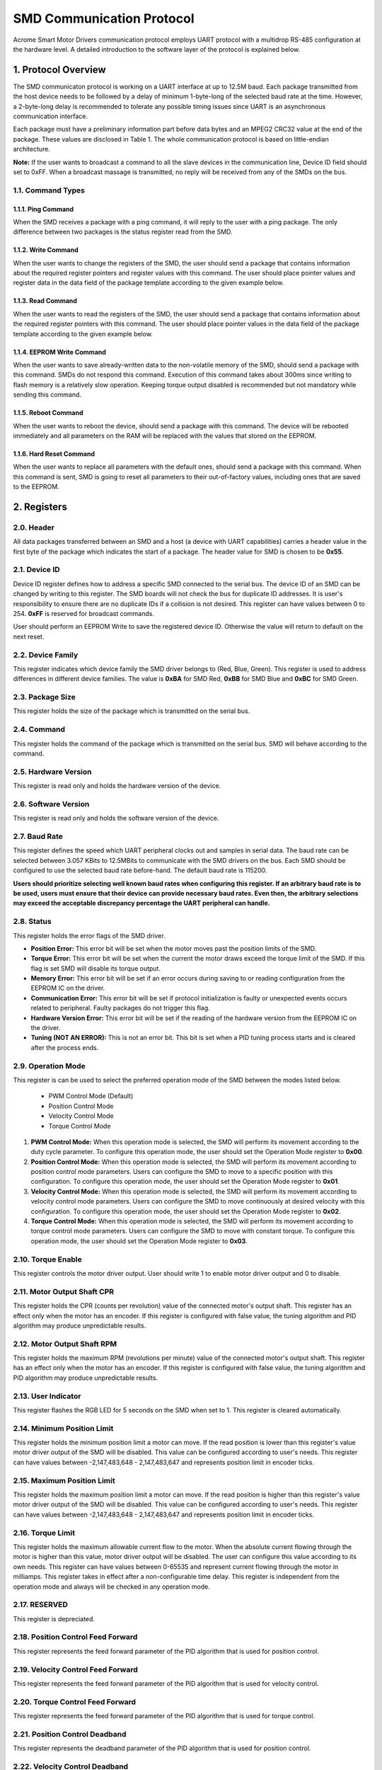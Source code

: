 SMD Communication Protocol
================================

Acrome Smart Motor Drivers communication protocol employs UART protocol with a multidrop RS-485 configuration at the hardware level. A detailed introduction to the software layer of the protocol is explained below. 

1. Protocol Overview
---------------------------

The SMD communicaton protocol is working on a UART interface at up to 12.5M baud. Each package transmitted from the host device needs to be followed by a delay of minimum 1-byte-long of the selected baud rate at the time. However, a 2-byte-long delay is recommended to tolerate any possible timing issues since UART is an asynchronous communication interface.
	
Each package must have a preliminary information part before data bytes and an MPEG2 CRC32 value at the end of the package. These values are disclosed in Table 1. The whole communication protocol is based on little-endian architecture.


**Note:** If the user wants to broadcast a command to all the slave devices in the communication line, Device ID field should set to 0xFF. When a broadcast massage is transmitted, no reply will be received from any of the SMDs on the bus.

1.1. Command Types
~~~~~~~~~~~~~~~~~~


1.1.1. Ping Command
********************************
When the SMD receives a package with a ping command, it will reply to the user with a ping package. The only difference between two packages is the status register read from the SMD.

1.1.2. Write Command
********************************
When the user wants to change the registers of the SMD, the user should send a package that contains information about the required register pointers and register values with this command. The user should place pointer values and register data in the data field of the package template according to the given example below.


1.1.3. Read Command
********************************
When the user wants to read the registers of the SMD, the user should send a package that contains information about the required register pointers with this command. The user should place pointer values in the data field of the package template according to the given example below.


1.1.4. EEPROM Write Command
********************************
When the user wants to save already-written data to the non-volatile memory of the SMD, should send a package with this command. SMDs do not respond this command. Execution of this command takes about 300ms since writing to flash memory is a relatively slow operation. Keeping torque output disabled is recommended but not mandatory while sending this command.

1.1.5. Reboot Command
********************************
When the user wants to reboot the device, should send a package with this command. The device will be rebooted immediately and all parameters on the RAM will be replaced with the values that stored on the EEPROM.

1.1.6. Hard Reset Command
********************************
When the user wants to replace all parameters with the default ones, should send a package with this command. When this command is sent, SMD is going to reset all parameters to their out-of-factory values, including ones that are saved to the EEPROM.


2. Registers
------------

2.0. Header
~~~~~~~~~~~~~~
All data packages transferred between an SMD and a host (a device with UART capabilities) carries a header value in the first byte of the package which indicates the start of a package. The header value for SMD is chosen to be **0x55**.


2.1. Device ID
~~~~~~~~~~~~~~

Device ID register defines how to address a specific SMD connected to the serial bus. The device ID of an SMD can be changed by writing to this register. The SMD boards will not check the bus for duplicate ID addresses. It is user's responsibility to ensure there are no duplicate IDs if a collision is not desired. This register can have values between 0 to 254. **0xFF** is reserved for broadcast commands.

User should perform an EEPROM Write to save the registered device ID. Otherwise the value will return to default on the next reset. 


2.2. Device Family
~~~~~~~~~~~~~~~~~~

This register indicates which device family the SMD driver belongs to (Red, Blue, Green). This register is used to address differences in different device families. The value is **0xBA** for SMD Red, **0xBB** for SMD Blue and **0xBC** for SMD Green.

2.3. Package Size
~~~~~~~~~~~~~~~~~~
This register holds the size of the package which is transmitted on the serial bus.

2.4. Command
~~~~~~~~~~~~~~~~~~
This register holds the command of the package which is transmitted on the serial bus. SMD will behave according to the command.

2.5. Hardware Version
~~~~~~~~~~~~~~~~~~~~~~~
This register is read only and holds the hardware version of the device. 

2.6. Software Version
~~~~~~~~~~~~~~~~~~~~~~~
This register is read only and holds the software version of the device. 

2.7. Baud Rate
~~~~~~~~~~~~~~~~~~

This register defines the speed which UART peripheral clocks out and samples in serial data. The baud rate can be selected between 3.057 KBits to 12.5MBits to communicate with the SMD drivers on the bus. Each SMD should be configured to use the selected baud rate before-hand. The default baud rate is 115200.

**Users should prioritize selecting well known baud rates when configuring this register. If an arbitrary baud rate is to be used, users must ensure that their device can provide necessary baud rates. Even then, the arbitrary selections may exceed the acceptable discrepancy percentage the UART peripheral can handle.**

2.8. Status
~~~~~~~~~~~~~~~~~~

This register holds the error flags of the SMD driver.
    
* **Position Error:** This error bit will be set when the motor moves past the position limits of the SMD.

* **Torque Error:** This error bit will be set when the current the motor draws exceed the torque limit of the SMD. If this flag is set SMD will disable its torque output.

* **Memory Error:** This error bit will be set if an error occurs during saving to or reading configuration from the EEPROM IC on the driver.

* **Communication Error:** This error bit will be set if protocol initialization is faulty or unexpected events occurs related to peripheral. Faulty packages do not trigger this flag.

* **Hardware Version Error:** This error bit will be set if the reading of the hardware version from the EEPROM IC on the driver.

* **Tuning (NOT AN ERROR):** This is not an error bit. This bit is set when a PID tuning process starts and is cleared after the process ends.

2.9. Operation Mode
~~~~~~~~~~~~~~~~~~~~~~~~~~~
This register is can be used to select the preferred operation mode of the SMD between the modes listed below.

 * PWM Control Mode (Default)
 * Position Control Mode 
 * Velocity Control Mode
 * Torque Control Mode


#. **PWM Control Mode:** When this operation mode is selected, the SMD will perform its movement according to the duty cycle parameter. To configure this operation mode, the user should set the Operation Mode register to **0x00**.
 
#. **Position Control Mode:** When this operation mode is selected, the SMD will perform its movement according to position control mode parameters. Users can configure the SMD to move to a specific position with this configuration. To configure this operation mode, the user should set the Operation Mode register to **0x01**.

#. **Velocity Control Mode:** When this operation mode is selected, the SMD will perform its movement according to velocity control mode parameters. Users can configure the SMD to move continuously at desired velocity with this configuration. To configure this operation mode, the user should set the Operation Mode register to **0x02**.

#. **Torque Control Mode:** When this operation mode is selected, the SMD will perform its movement according to torque control mode parameters. Users can configure the SMD to move with constant torque. To configure this operation mode, the user should set the Operation Mode register to **0x03**.

2.10. Torque Enable
~~~~~~~~~~~~~~~~~~~~~~~~~~~
This register controls the motor driver output. User should write 1 to enable motor driver output and 0 to disable.

2.11. Motor Output Shaft CPR
~~~~~~~~~~~~~~~~~~~~~~~~~~~
This register holds the CPR (counts per revolution) value of the connected motor's output shaft. This register has an effect only when the motor has an encoder. If this register is configured with false value, the tuning algorithm and PID algorithm may produce unpredictable results.

2.12. Motor Output Shaft RPM
~~~~~~~~~~~~~~~~~~~~~~~~~~~
This register holds the maximum RPM (revolutions per minute) value of the connected motor's output shaft. This register has an effect only when the motor has an encoder. If this register is configured with false value, the tuning algorithm and PID algorithm may produce unpredictable results.

2.13. User Indicator
~~~~~~~~~~~~~~~~~~~~~~~~~~~
This register flashes the RGB LED for 5 seconds on the SMD when set to 1. This register is cleared automatically.  

2.14. Minimum Position Limit
~~~~~~~~~~~~~~~~~~~~~~~~~~~
This register holds the minimum position limit a motor can move. If the read position is lower than this register's value motor driver output of the SMD will be disabled. This value can be configured according to user's needs. This register can have values between -2,147,483,648 - 2,147,483,647 and represents position limit in encoder ticks.

2.15. Maximum Position Limit
~~~~~~~~~~~~~~~~~~~~~~~~~~~
This register holds the maximum position limit a motor can move. If the read position is higher than this register's value motor driver output of the SMD will be disabled. This value can be configured according to user's needs. This register can have values between -2,147,483,648 - 2,147,483,647 and represents position limit in encoder ticks.

2.16. Torque Limit
~~~~~~~~~~~~~~~~~~~~~~~~~~~
This register holds the maximum allowable current flow to the motor. When the absolute current flowing through the motor is higher than this value, motor driver output will be disabled. The user can configure this value according to its own needs. This register can have values between 0-65535 and represent current flowing through the motor in milliamps. This register takes in effect after a non-configurable time delay. This register is independent from the operation mode and always will be checked in any operation mode.

2.17. RESERVED 
~~~~~~~~~~~~~~~~~~~~~~~~~~~
This register is depreciated.

2.18. Position Control Feed Forward
~~~~~~~~~~~~~~~~~~~~~~~~~~~~~~~~~~~~
This register represents the feed forward parameter of the PID algorithm that is used for position control.

2.19. Velocity Control Feed Forward
~~~~~~~~~~~~~~~~~~~~~~~~~~~~~~~~~~~~
This register represents the feed forward parameter of the PID algorithm that is used for velocity control.

2.20. Torque Control Feed Forward
~~~~~~~~~~~~~~~~~~~~~~~~~~~~~~~~~~~~
This register represents the feed forward parameter of the PID algorithm that is used for torque control.

2.21. Position Control Deadband
~~~~~~~~~~~~~~~~~~~~~~~~~~~~~~~~~~~~
This register represents the deadband parameter of the PID algorithm that is used for position control.

2.22. Velocity Control Deadband
~~~~~~~~~~~~~~~~~~~~~~~~~~~~~~~~~~~~
This register represents the deadband parameter of the PID algorithm that is used for velocity control.

2.23. Torque Control Deadband
~~~~~~~~~~~~~~~~~~~~~~~~~~~~~~~~~~~~
This register represents the deadband parameter of the PID algorithm that is used for torque control.

2.24. Position Control Output Limit
~~~~~~~~~~~~~~~~~~~~~~~~~~~~~~~~~~~~
This register represents the maximum PWM output of the PID algorithm that is used for position control. This register can be configured between 0 - 1000.

2.25. Velocity Control Output Limit
~~~~~~~~~~~~~~~~~~~~~~~~~~~~~~~~~~~~
This register represents the maximum PWM output of the PID algorithm that is used for velocity control. This register can be configured between 0 - 1000.

2.26. Torque Control Output Limit
~~~~~~~~~~~~~~~~~~~~~~~~~~~~~~~~~~~~
This register represents the maximum PWM output of the PID algorithm that is used for torque control. This register can be configured between 0 - 1000.

2.27. Position Control Scaler Gain
~~~~~~~~~~~~~~~~~~~~~~~~~~~~~~~~~~~~
This register represents the scaler gain parameter of the PID algorithm that is used for position control. It is recommended to keep this value at 1.0 and configure kp, ki and kd instead.

2.28. Position Control P Gain
~~~~~~~~~~~~~~~~~~~~~~~~~~~~~~~~~~~~
This register represents the kp parameter of the PID algorithm that is used for position control.

2.29. Position Control I Gain
~~~~~~~~~~~~~~~~~~~~~~~~~~~~~~~~~~~~
This register represents the ki parameter of the PID algorithm that is used for position control.

2.30. Position Control D Gain
~~~~~~~~~~~~~~~~~~~~~~~~~~~~~~~~~~~~
This register represents the kd parameter of the PID algorithm that is used for position control.

2.31. Velocity Control Scaler Gain
~~~~~~~~~~~~~~~~~~~~~~~~~~~~~~~~~~~~
This register represents the scaler gain parameter of the PID algorithm that is used for velocity control. It is recommended to keep this value at 1.0 and configure kp, ki and kd instead.

2.32. Velocity Control P Gain
~~~~~~~~~~~~~~~~~~~~~~~~~~~~~~~~~~~~
This register represents the kp parameter of the PID algorithm that is used for velocity control.

2.33. Velocity Control I Gain
~~~~~~~~~~~~~~~~~~~~~~~~~~~~~~~~~~~~
This register represents the ki parameter of the PID algorithm that is used for velocity control.

2.34. Velocity Control D Gain
~~~~~~~~~~~~~~~~~~~~~~~~~~~~~~~~~~~~
This register represents the kd parameter of the PID algorithm that is used for velocity control.

2.35. Torque Control Scaler Gain
~~~~~~~~~~~~~~~~~~~~~~~~~~~~~~~~~~~~
This register represents the scaler gain parameter of the PID algorithm that is used for torque control. It is recommended to keep this value at 1.0 and configure kp, ki and kd instead.

2.36. Torque Control P Gain
~~~~~~~~~~~~~~~~~~~~~~~~~~~~~~~~~~~~
This register represents the kp parameter of the PID algorithm that is used for torque control.

2.37. Torque Control I Gain
~~~~~~~~~~~~~~~~~~~~~~~~~~~~~~~~~~~~
This register represents the ki parameter of the PID algorithm that is used for torque control.

2.38. Torque Control D Gain
~~~~~~~~~~~~~~~~~~~~~~~~~~~~~~~~~~~~
This register represents the kd parameter of the PID algorithm that is used for torque control.

2.39. Position Control Setpoint
~~~~~~~~~~~~~~~~~~~~~~~~~~~~~~~~~~~~
This register is the setpoint of the position control algorithm. The register value corresponds to encoder ticks. 

2.40. Velocity Control Setpoint
~~~~~~~~~~~~~~~~~~~~~~~~~~~~~~~~~~~~
This register is the setpoint of the velocity control algorithm. The register value corresponds to RPM.

2.41. Torque Control Setpoint
~~~~~~~~~~~~~~~~~~~~~~~~~~~~~~~~~~~~
This register is the setpoint of the torque control algorithm. The register value corresponds to mA.

2.42. PWM Control Setpoint
~~~~~~~~~~~~~~~~~~~~~~~~~~~~~~~~~~~~
This register is the setpoint of the torque control algorithm. The register value corresponds to duty cycle permillage .

2.43. Buzzer 1
~~~~~~~~~~~~~~~~~~~~~~~~~~~~~~~~~~~~
This register generates sound on 1th buzzer add-on when set. 

2.44. Buzzer 2
~~~~~~~~~~~~~~~~~~~~~~~~~~~~~~~~~~~~
This register generates sound on 2th buzzer add-on when set.

2.45. Buzzer 3
~~~~~~~~~~~~~~~~~~~~~~~~~~~~~~~~~~~~
This register generates sound on 3th buzzer add-on when set.

2.45. Buzzer 4
~~~~~~~~~~~~~~~~~~~~~~~~~~~~~~~~~~~~
This register generates sound on 4th buzzer add-on when set.

2.46. Buzzer 5
~~~~~~~~~~~~~~~~~~~~~~~~~~~~~~~~~~~~
This register generates sound on 5th buzzer add-on when set.

2.47 Servo 1
~~~~~~~~~~~~~~~~~~~~~~~~~~~~~~~~~~~~
This register moves 1th servo add-on to a desired angle. 

2.48 Servo 2
~~~~~~~~~~~~~~~~~~~~~~~~~~~~~~~~~~~~
This register moves 2th servo add-on to a desired angle. 

2.49 Servo 3
~~~~~~~~~~~~~~~~~~~~~~~~~~~~~~~~~~~~
This register moves 3th servo add-on to a desired angle. 

2.50 Servo 4
~~~~~~~~~~~~~~~~~~~~~~~~~~~~~~~~~~~~
This register moves 4th servo add-on to a desired angle. 

2.51 Servo 5
~~~~~~~~~~~~~~~~~~~~~~~~~~~~~~~~~~~~
This register moves 5th servo add-on to a desired angle. 

2.52 RGB 1
~~~~~~~~~~~~~~~~~~~~~~~~~~~~~~~~~~~~
This register flashes the 1th RGB add-on with desired color.

2.53 RGB 2
~~~~~~~~~~~~~~~~~~~~~~~~~~~~~~~~~~~~
This register flashes the 2th RGB add-on with desired color.

2.54 RGB 3
~~~~~~~~~~~~~~~~~~~~~~~~~~~~~~~~~~~~
This register flashes the 3th RGB add-on with desired color.

2.55 RGB 4
~~~~~~~~~~~~~~~~~~~~~~~~~~~~~~~~~~~~
This register flashes the 4th RGB add-on with desired color.

2.56 RGB 5
~~~~~~~~~~~~~~~~~~~~~~~~~~~~~~~~~~~~
This register flashes the 5th RGB add-on with desired color.

2.57. Present Position
~~~~~~~~~~~~~~~~~~~~~~~~~~~~~~~~~~~~
This register represents the position of the motor in encoder ticks on requested time.

2.58. Present Velocity
~~~~~~~~~~~~~~~~~~~~~~~~~~~~~~~~~~~~
This register represents the velocity of the motor in RPM on requested time.

2.59. Present Motor Current
~~~~~~~~~~~~~~~~~~~~~~~~~~~~~~~~~~~~
This register represents the torque of the motor in milliamps on requested time.

2.60. Analog Port
~~~~~~~~~~~~~~~~~~~~~~~~~~~~~~~~~~~~
This register holds the ADC conversion on user analog port on requested time in range 0 - 4095.

2.61 Button 1
~~~~~~~~~~~~~~~~~~~~~~~~~~~~~~~~~~~~
This register holds the button state of the 1th button add-on. 1 for pressed 0 when not.

2.62 Button 2
~~~~~~~~~~~~~~~~~~~~~~~~~~~~~~~~~~~~
This register holds the button state of the 2th button add-on. 1 for pressed 0 when not.

2.63 Button 3
~~~~~~~~~~~~~~~~~~~~~~~~~~~~~~~~~~~~
This register holds the button state of the 3th button add-on. 1 for pressed 0 when not.

2.64 Button 4
~~~~~~~~~~~~~~~~~~~~~~~~~~~~~~~~~~~~
This register holds the button state of the 4th button add-on. 1 for pressed 0 when not.

2.65 Button 5
~~~~~~~~~~~~~~~~~~~~~~~~~~~~~~~~~~~~
This register holds the button state of the 5th button add-on. 1 for pressed 0 when not.

2.66 Light 1
~~~~~~~~~~~~~~~~~~~~~~~~~~~~~~~~~~~~
This register holds the luminance value conversion from 1th ambient light add-on. 

2.67 Light 2
~~~~~~~~~~~~~~~~~~~~~~~~~~~~~~~~~~~~
This register holds the luminance value conversion from 2th ambient light add-on.

2.68 Light 3
~~~~~~~~~~~~~~~~~~~~~~~~~~~~~~~~~~~~
This register holds the luminance value conversion from 3th ambient light add-on.

2.69 Light 4
~~~~~~~~~~~~~~~~~~~~~~~~~~~~~~~~~~~~
This register holds the luminance value conversion from 4th ambient light add-on.

2.70 Light 5
~~~~~~~~~~~~~~~~~~~~~~~~~~~~~~~~~~~~
This register holds the luminance value conversion from 5th ambient light add-on.

2.71 Joystick 1
~~~~~~~~~~~~~~~~~~~~~~~~~~~~~~~~~~~~
This register holds the ADC conversion of X, Y axes and joystick button state of the 1th joystick add-on. A read request on this register returns two float and one unsigned int values respective to X, Y and button state. 

2.72 Joystick 2
~~~~~~~~~~~~~~~~~~~~~~~~~~~~~~~~~~~~
This register holds the ADC conversion of X, Y axes and joystick button state of the 2th joystick add-on. A read request on this register returns two float and one unsigned int values respective to X, Y and button state.

2.73 Joystick 3
~~~~~~~~~~~~~~~~~~~~~~~~~~~~~~~~~~~~
This register holds the ADC conversion of X, Y axes and joystick button state of the 3th joystick add-on. A read request on this register returns two float and one unsigned int values respective to X, Y and button state.

2.74 Joystick 4
~~~~~~~~~~~~~~~~~~~~~~~~~~~~~~~~~~~~
This register holds the ADC conversion of X, Y axes and joystick button state of the 4th joystick add-on. A read request on this register returns two float and one unsigned int values respective to X, Y and button state.

2.75 Joystick 5
~~~~~~~~~~~~~~~~~~~~~~~~~~~~~~~~~~~~
This register holds the ADC conversion of X, Y axes and joystick button state of the 5th joystick add-on. A read request on this register returns two float and one unsigned int values respective to X, Y and button state.

2.76 Distance 1
~~~~~~~~~~~~~~~~~~~~~~~~~~~~~~~~~~~~
This register holds the distance (in cm) read from 1th ultrasonic distance add-on .

2.77 Distance 2
~~~~~~~~~~~~~~~~~~~~~~~~~~~~~~~~~~~~
This register holds the distance (in cm) read from 2th ultrasonic distance add-on .

2.78 Distance 3
~~~~~~~~~~~~~~~~~~~~~~~~~~~~~~~~~~~~
This register holds the distance (in cm) read from 3th ultrasonic distance add-on .

2.79 Distance 4
~~~~~~~~~~~~~~~~~~~~~~~~~~~~~~~~~~~~
This register holds the distance (in cm) read from 4th ultrasonic distance add-on .

2.80 Distance 5
~~~~~~~~~~~~~~~~~~~~~~~~~~~~~~~~~~~~
This register holds the distance (in cm) read from 5th ultrasonic distance add-on .

2.81 QTR 1
~~~~~~~~~~~~~~~~~~~~~~~~~~~~~~~~~~~~
This register holds the 1th QTR 3A reflectance add-on data in its least significant 3 bits where every bit indicates one IR LED/phototransistor pairs. 

2.82 QTR 2
~~~~~~~~~~~~~~~~~~~~~~~~~~~~~~~~~~~~
This register holds the 2th QTR 3A reflectance add-on data in its least significant 3 bits where every bit indicates one IR LED/phototransistor pairs. 

2.83 QTR 3
~~~~~~~~~~~~~~~~~~~~~~~~~~~~~~~~~~~~
This register holds the 3th QTR 3A reflectance add-on data in its least significant 3 bits where every bit indicates one IR LED/phototransistor pairs. 

2.83 QTR 4
~~~~~~~~~~~~~~~~~~~~~~~~~~~~~~~~~~~~
This register holds the 4th QTR 3A reflectance add-on data in its least significant 3 bits where every bit indicates one IR LED/phototransistor pairs. 

2.85 QTR 5
~~~~~~~~~~~~~~~~~~~~~~~~~~~~~~~~~~~~
This register holds the 5th QTR 3A reflectance add-on data in its least significant 3 bits where every bit indicates one IR LED/phototransistor pairs. 

2.86 Pot 1
~~~~~~~~~~~~~~~~~~~~~~~~~~~~~~~~~~~~
This register holds the ADC conversion from the 1th potantiometer add-on.

2.87 Pot 2
~~~~~~~~~~~~~~~~~~~~~~~~~~~~~~~~~~~~
This register holds the ADC conversion from the 2th potantiometer add-on.

2.88 Pot 3
~~~~~~~~~~~~~~~~~~~~~~~~~~~~~~~~~~~~
This register holds the ADC conversion from the 3th potantiometer add-on.

2.89 Pot 4
~~~~~~~~~~~~~~~~~~~~~~~~~~~~~~~~~~~~
This register holds the ADC conversion from the 4th potantiometer add-on.

2.90 Pot 5
~~~~~~~~~~~~~~~~~~~~~~~~~~~~~~~~~~~~
This register holds the ADC conversion from the 5th potantiometer add-on.

2.91 IMU 1
~~~~~~~~~~~~~~~~~~~~~~~~~~~~~~~~~~~~
This register holds the pitch and roll angles of the 1th MPU6050 IMU add-on. A read request on this register returns two float values respective to pitch and roll angles.

2.92 IMU 2
~~~~~~~~~~~~~~~~~~~~~~~~~~~~~~~~~~~~
This register holds the pitch and roll angles of the 2th MPU6050 IMU add-on. A read request on this register returns two float values respective to pitch and roll angles.

2.93 IMU 3
~~~~~~~~~~~~~~~~~~~~~~~~~~~~~~~~~~~~
This register holds the pitch and roll angles of the 3th MPU6050 IMU add-on. A read request on this register returns two float values respective to pitch and roll angles.

2.94 IMU 4
~~~~~~~~~~~~~~~~~~~~~~~~~~~~~~~~~~~~
This register holds the pitch and roll angles of the 4th MPU6050 IMU add-on. A read request on this register returns two float values respective to pitch and roll angles.

2.95 IMU 5
~~~~~~~~~~~~~~~~~~~~~~~~~~~~~~~~~~~~
This register holds the pitch and roll angles of the 5th MPU6050 IMU add-on. A read request on this register returns two float values respective to pitch and roll angles.

